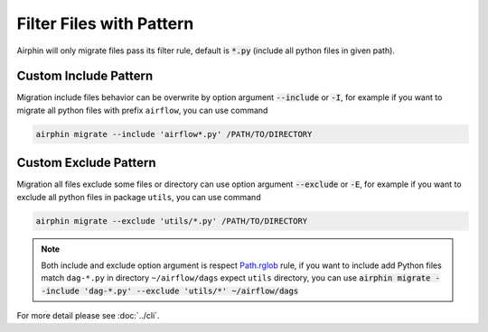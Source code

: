 Filter Files with Pattern
=========================

Airphin will only migrate files pass its filter rule, default is :code:`*.py` (include all python files in given path).

Custom Include Pattern
----------------------

Migration include files behavior can be overwrite by option argument :code:`--include` or :code:`-I`, for example
if you want to migrate all python files with prefix ``airflow``, you can use command

.. code-block:: bash

    airphin migrate --include 'airflow*.py' /PATH/TO/DIRECTORY

Custom Exclude Pattern
----------------------

Migration all files exclude some files or directory can use option argument :code:`--exclude` or :code:`-E`, for example
if you want to exclude all python files in package ``utils``, you can use command

.. code-block:: bash

    airphin migrate --exclude 'utils/*.py' /PATH/TO/DIRECTORY

.. note::

    Both include and exclude option argument is respect `Path.rglob <https://docs.python.org/3/library/pathlib.html#pathlib.Path.rglob>`_
    rule, if you want to include add Python files match ``dag-*.py`` in directory ``~/airflow/dags`` expect ``utils`` directory, you can
    use :code:`airphin migrate --include 'dag-*.py' --exclude 'utils/*' ~/airflow/dags`

For more detail please see :doc:`../cli`.

